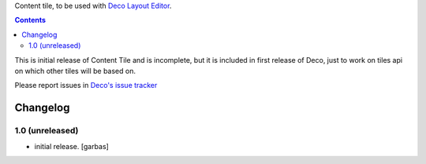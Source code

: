 Content tile, to be used with `Deco Layout Editor`_.

.. contents::


This is initial release of Content Tile and is incomplete, but it is included in
first release of Deco, just to work on tiles api on which other tiles will be
based on.

Please report issues in `Deco's issue tracker`_


Changelog
=========

1.0 (unreleased)
----------------

- initial release.
  [garbas]


.. _`Deco Layout Editor`: http://pypi.python.org/pypi/plone.app.deco
.. _`Deco's issue tracker`: http://pypi.python.org/pypi/plone.app.deco/issues
